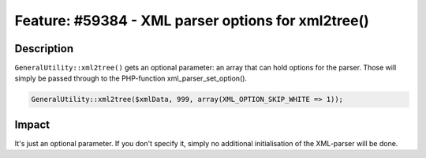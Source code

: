 ===================================================
Feature: #59384 - XML parser options for xml2tree()
===================================================

Description
===========

``GeneralUtility::xml2tree()`` gets an optional parameter: an array that can hold options for the parser.
Those will simply be passed through to the PHP-function xml_parser_set_option().

.. code-block:: php

	GeneralUtility::xml2tree($xmlData, 999, array(XML_OPTION_SKIP_WHITE => 1));


Impact
======

It's just an optional parameter. If you don't specify it, simply no additional initialisation of the XML-parser will be done.
